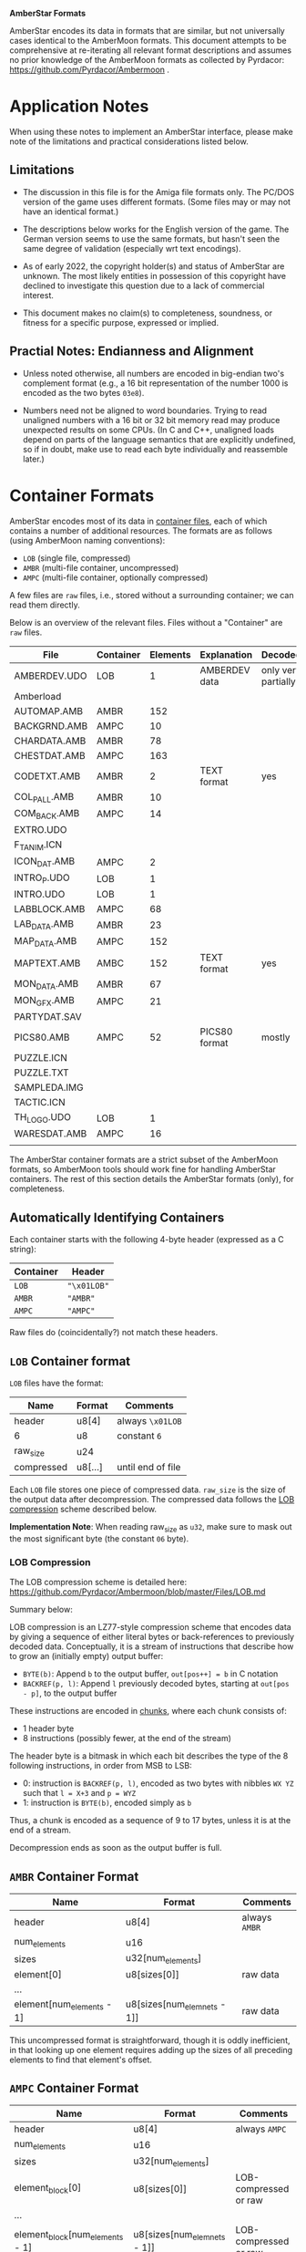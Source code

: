 *AmberStar Formats*

AmberStar encodes its data in formats that are similar, but not
universally cases identical to the AmberMoon formats.  This document
attempts to be comprehensive at re-iterating all relevant format
descriptions and assumes no prior knowledge of the AmberMoon formats
as collected by Pyrdacor: [[https://github.com/Pyrdacor/Ambermoon]] .

* Application Notes

When using these notes to implement an AmberStar interface, please
make note of the limitations and practical considerations listed
below.

** Limitations

- The discussion in this file is for the Amiga file formats only.  The
  PC/DOS version of the game uses different formats.  (Some files may
  or may not have an identical format.)

- The descriptions below works for the English version of the game.
  The German version seems to use the same formats, but hasn't seen
  the same degree of validation (especially wrt text encodings).

- As of early 2022, the copyright holder(s) and status of AmberStar
  are unknown.  The most likely entities in possession of this
  copyright have declined to investigate this question due to a lack
  of commercial interest.

- This document makes no claim(s) to completeness, soundness, or
  fitness for a specific purpose, expressed or implied.

** Practial Notes: Endianness and Alignment

- Unless noted otherwise, all numbers are encoded in big-endian two's
  complement format (e.g., a 16 bit representation of the number 1000
  is encoded as the two bytes ~03e8~).

- Numbers need not be aligned to word boundaries.  Trying to read
  unaligned numbers with a 16 bit or 32 bit memory read may produce
  unexpected results on some CPUs.  (In C and C++, unaligned loads
  depend on parts of the language semantics that are explicitly
  undefined, so if in doubt, make use to read each byte individually
  and reassemble later.)

* Container Formats

AmberStar encodes most of its data in _container files_, each of which
contains a number of additional resources.  The formats are as follows
(using AmberMoon naming conventions):
- ~LOB~ (single file, compressed)
- ~AMBR~ (multi-file container, uncompressed)
- ~AMPC~ (multi-file container, optionally compressed)

A few files are ~raw~ files, i.e., stored without a surrounding
container; we can read them directly.

Below is an overview of the relevant files. Files without a
"Container" are ~raw~ files.

| File         | Container | Elements | Explanation   | Decoded             |
|--------------+-----------+----------+---------------+---------------------|
| AMBERDEV.UDO | LOB       |        1 | AMBERDEV data | only very partially |
| Amberload    |           |          |               |                     |
| AUTOMAP.AMB  | AMBR      |      152 |               |                     |
| BACKGRND.AMB | AMPC      |       10 |               |                     |
| CHARDATA.AMB | AMBR      |       78 |               |                     |
| CHESTDAT.AMB | AMPC      |      163 |               |                     |
| CODETXT.AMB  | AMBR      |        2 | TEXT format   | yes                 |
| COL_PALL.AMB | AMBR      |       10 |               |                     |
| COM_BACK.AMB | AMPC      |       14 |               |                     |
| EXTRO.UDO    |           |          |               |                     |
| F_T_ANIM.ICN |           |          |               |                     |
| ICON_DAT.AMB | AMPC      |        2 |               |                     |
| INTRO_P.UDO  | LOB       |        1 |               |                     |
| INTRO.UDO    | LOB       |        1 |               |                     |
| LABBLOCK.AMB | AMPC      |       68 |               |                     |
| LAB_DATA.AMB | AMBR      |       23 |               |                     |
| MAP_DATA.AMB | AMPC      |      152 |               |                     |
| MAPTEXT.AMB  | AMBC      |      152 | TEXT format   | yes                 |
| MON_DATA.AMB | AMBR      |       67 |               |                     |
| MON_GFX.AMB  | AMPC      |       21 |               |                     |
| PARTYDAT.SAV |           |          |               |                     |
| PICS80.AMB   | AMPC      |       52 | PICS80 format | mostly              |
| PUZZLE.ICN   |           |          |               |                     |
| PUZZLE.TXT   |           |          |               |                     |
| SAMPLEDA.IMG |           |          |               |                     |
| TACTIC.ICN   |           |          |               |                     |
| TH_LOGO.UDO  | LOB       |        1 |               |                     |
| WARESDAT.AMB | AMPC      |       16 |               |                     |
|              |           |          |               |                     |

The AmberStar container formats are a strict subset of the AmberMoon
formats, so AmberMoon tools should work fine for handling AmberStar
containers.  The rest of this section details the AmberStar formats
(only), for completeness.

** Automatically Identifying Containers

Each container starts with the following 4-byte header (expressed as a
C string):

| Container | Header      |
|-----------+-------------|
| ~LOB~     | ~"\x01LOB"~ |
| ~AMBR~    | ~"AMBR"~    |
| ~AMPC~    | ~"AMPC"~    |

Raw files do (coincidentally?) not match these headers.

** ~LOB~ Container format

~LOB~ files have the format:

| Name       | Format  | Comments          |
|------------+---------+-------------------|
| header     | u8[4]   | always  ~\x01LOB~ |
| 6          | u8      | constant ~6~      |
| raw_size   | u24     |                   |
| compressed | u8[...] | until end of file |

Each ~LOB~ file stores one piece of compressed data.  ~raw_size~ is
the size of the output data after decompression.  The compressed data
follows the _LOB compression_ scheme described below.

*Implementation Note*: When reading raw_size as ~u32~, make sure to
mask out the most significant byte (the constant ~06~ byte).

*** LOB Compression

The LOB compression scheme is detailed here:
[[https://github.com/Pyrdacor/Ambermoon/blob/master/Files/LOB.md]]

Summary below:

LOB compression is an LZ77-style compression scheme that encodes data
by giving a sequence of either literal bytes or back-references to
previously decoded data.  Conceptually, it is a stream of instructions
that describe how to grow an (initially empty) output buffer:

- ~BYTE(b)~: Append ~b~ to the output buffer, ~out[pos++] = b~ in C notation
- ~BACKREF(p, l)~:  Append ~l~ previously decoded bytes, starting at ~out[pos - p]~, to the output buffer

These instructions are encoded in _chunks_, where each chunk consists of:
- 1 header byte
- 8 instructions (possibly fewer, at the end of the stream)

The header byte is a bitmask in which each bit describes the type of
the 8 following instructions, in order from MSB to LSB:
- 0: instruction is ~BACKREF(p, l)~, encoded as two bytes with nibbles ~WX YZ~ such that ~l = X+3~ and ~p = WYZ~
- 1: instruction is ~BYTE(b)~, encoded simply as ~b~

Thus, a chunk is encoded as a sequence of 9 to 17 bytes, unless it is
at the end of a stream.

Decompression ends as soon as the output buffer is full.

** ~AMBR~ Container Format

| Name                      | Format                      | Comments       |
|---------------------------+-----------------------------+----------------|
| header                    | u8[4]                       | always  ~AMBR~ |
| num_elements              | u16                         |                |
| sizes                     | u32[num_elements]           |                |
| element[0]                | u8[sizes[0]]                | raw data       |
| ...                       |                             |                |
| element[num_elements - 1] | u8[sizes[num_elemnets - 1]] | raw data       |

This uncompressed format is straightforward, though it is oddly
inefficient, in that looking up one element requires adding up the
sizes of all preceding elements to find that element's offset.

** ~AMPC~ Container Format

| Name                            | Format                      | Comments              |
|---------------------------------+-----------------------------+-----------------------|
| header                          | u8[4]                       | always  ~AMPC~        |
| num_elements                    | u16                         |                       |
| sizes                           | u32[num_elements]           |                       |
| element_block[0]                | u8[sizes[0]]                | LOB-compressed or raw |
| ...                             |                             |                       |
| element_block[num_elements - 1] | u8[sizes[num_elemnets - 1]] | LOB-compressed or raw |

~AMPC~ is similar to ~AMBR~, except that isntead of directly storing
raw data, it may also store LOB-compressed data (see above).  An
~element_block~ can thus be in one of:
- ~LOB block~ format
- ~raw~ format

The block is in ~LOB block~ format iff it matches the following format:

| Name            | Format              | Comments          |
|-----------------+---------------------+-------------------|
| header          | u8[4]               | always  ~\x01LOB~ |
| 6               | u8                  | constant ~6~      |
| raw_size        | u24                 |                   |
| compressed_size | u32                 |                   |
| compressed      | u8[compressed_size] |                   |

Otherwise, the block is ~raw~, as in ~AMBR~ (implying that raw data
must never "accidentally" start with the ~LOB~ header).

* AMBERDEV data

The ~AMBERDEV~ file contains a large assortment of data (and possibly executable code?).  Some known
bits of interest below:

| Start offset | Description           |
|--------------+-----------------------|
| 2170b        | String Fragment Table |

** String Framgent Table

The String Fragment Table is a sequence of strings that are each
preceded by a single byte indicating the string's length plus one.
For instance, the string "ELF" is preceded by ~04~.  The last string
is followed by a ~00~ byte.  These strings form an indexable table of
English/German words:

| Index | Word    |
|-------+---------|
|     1 | ~HUMAN~ |
|     2 | ~ELF~   |
|     3 | ~DWARF~ |
|   ... | ...     |

The special character ~#~ indicates a newline.

The German version of the game presumably uses codepage 850 for German
characters (?).

* Text Encoding

Text is generally encoded as a sequence of u16 indices into the String
Fragment Table.  Since this sequence does not include whitespace,
decoding text requires inserting whitespace at certain positions.

The following heuristic may or may not produce the desired results:
- When decoding, Insert a blank before the next string fragment if:
  - The next fragment is NOT the first fragment in the text
  - The previous fragment was NOT a newline
  - The next fragment starts with a letter, a number, a dash or a tilde symbol

** TEXT Format

The ~TEXT~ format describes a table of strings that use _Text Encoding_.  It consists
either of two ~00~ bytes, indicating that the table is empty, or of the following:

| Name               | Format                                 |
|--------------------+----------------------------------------|
| num_text           | u8                                     |
| 0                  | ~0~                                    |
| pos[0]             | u16                                    |
| ...                | ...                                    |
| pos[num_text]      | u16                                    |
| text[0]            | u16[pos[1] - pos[0]]                   |
| ...                |                                        |
| text[num_text - 1] | u16[pos[num_text] - pos[num_text - 1]] |

Note that there are ~num_text + 1~ text position entries, but only
~num_text~ texts; this simplifies determining how long each text is.
Each text is encoded with the _Text Encoding_ format described above.


* Graphics

** BITMAP_4 format

(Used by PICS80)

4 bitplanes.  Format:

(assuming 80x80 images)

- 80 lines containing:
  - 5 x-words containing:
    - 4 bitplanes (bit 0 to bit 3):
      - one u16 (MSB left) that encodes that bitplane for the current x-word.


For example, the first two lines of an 80x(something) image will consist of ten
x-words, each describing 16 pixels:

00000000000000001111111111111111222222222222222233333333333333334444444444444444
55555555555555556666666666666666777777777777777788888888888888889999999999999999
...

Each of these is encoded as a sequence of 4 16 bit words:
- bitplane[0] : u16
- bitplane[1] : u16
- bitplane[2] : u16
- bitplane[3] : u16

** PALETTE_16 format

(Used by PICS80)

Same as in AmberMoon.  16 colours, with each palette entry encoded as
two bytes / four nibbles: ~XR GB~, where ~X~ is always 0.  ~R~, ~G~,
and ~B~ range from ~0~ (minimum) to ~f~ (maximum).

** PICS80 Foramt

Contains 26 80x80 pixel images.  Each image is encoded as a bitmap and a palette, with
image ~n~ stored as:
- BITMAP_4 at ~PICS80[n*2]~
- PALETTE_16 at ~PICS80[n*2 + 1]~

| Image number | Showing                                      | Meaning       | Notes        | Alt PIC80 palette |
|--------------+----------------------------------------------+---------------+--------------+-------------------|
|            0 | Camp                                         |               |              |                   |
|            1 | Graveyard                                    | Start of game |              |                   |
|            2 | Inn                                          |               |              |                   |
|            3 | Store                                        |               |              |                   |
|            4 | Basement lab                                 |               |              |                   |
|            5 | Monster with a sword                         |               | Bad palette? |   27??            |
|            6 | Stable                                       |               |              |                   |
|            7 | Temple                                       |               |              |                   |
|            8 | Rat altar                                    |               |              |                   |
|            9 | Bearded guy with books in his home           |               |              |                   |
|           10 | Robed person on round throne                 |               |              |                   |
|           11 | Closed chest                                 |               |              |                   |
|           12 | Door                                         |               |              |                   |
|           13 | Pier and ship                                |               |              |                   |
|           14 | Bar                                          |               |              |                   |
|           15 | Cultist ceremony                             |               | Bad palette? | 9? 21?            |
|           16 | Magic mouth                                  |               |              |                   |
|           17 | Dead people in forest                        |               |              |                   |
|           18 | Wizard casting Force Cage on group of people |               |              |                   |
|           19 | Dragon with nest                             |               |              |                   |
|           20 | Opened chest                                 |               |              |                   |
|           21 | Crystal ball with island inside              |               |              |                   |
|           22 | Robed man in library                         |               |              |                   |
|           23 | Demon in crystal ball                        |               |              |                   |
|           24 | Volcano and castle                           |               | Bad palette? |                   |
|           25 | Hand holding something (the AmberStar?)      |               | Bad palette? |                   |


* Songs

Song information for all songs other than intro and outro is split up
into _sample data_ (SAMPLEDA.IMG) and individual songs stored in
AMBERDEV.UDO.  At this time it is unclear where the song locations are
indexed, but since there are exactly 19 CoSo song headers for the 19
songs, it is unlikely that this needs to be addressed.

** SAMPLEDA Format

This file contains signed 8-bit sample data.  It is indexed from CoSo
*Sample* records.

** CoSo Format

The description below focuses on the Hippel-CoSo variant used in
AmberStar.  See "CoSo Notes" below for more information.

A CoSo record starts with the following header:

| Name                 | Format | Comments                       |
|----------------------+--------+--------------------------------|
| magic number         | u8[4]  | always  ~COSO~                 |
| pos_instruments      | u32    |                                |
| pos_timbres          | u32    |                                |
| pos_monopatterns     | u32    |                                |
| pos_divisions        | u32    |                                |
| pos_song             | u32    |                                |
| pos_sammples         | u32    |                                |
| total_length         | u32    |                                |
| magic number         | u8[4]  | always  ~TFMX~                 |
| num_instruments - 1  | u2     |                                |
| num_timbres - 1      | u2     | 1 less than the actual count   |
| num_minipatterns - 1 | u2     | 1 less than the actual count   |
| num_divisions - 1    | u2     | 1 less than the actual count   |
| 0x40                 | u2     | unknown / unused               |
| 0                    | u2     | unknown / unused               |
| num_songs            | u2     |                                |
| num_samples          | u2     |                                |
| 0                    | u2[6]  | unknown / unused (!unverified) |


All ~pos_~ references are relative to the first byte of the header.

The remaining song data (except for the sample data) follows.

*** CoSo Sections

A CoSo record contains the following additional sections, most of which
deviate substantially from typical MOD files:

- *Instruments*, describing the samples and base tones associated with
  an instrument.

- *Timbres*, describing different volumes and vibrato styles for
  playing an instrument. Includes *Volume Envelopes*, which in turn
  are different (possibly infinite) sequences of volume information
  (in the sense of loudness).

- *Monopatterns*, which are compressed MOD-like "patterns", but for
  only one channel at a time.  They select notes, timbres, and effects.

- *Divisions* map the four Amiga channels to monopatterns, but can
  also apply transpose patterns or adjust their volume.

- *Songs*, the different songs stored in a CoSo file (in AmberStar,
  there seems to be only one song per file).

- *Samples*, pointers to audio samples in ~SAMPLEDA.IMG~.

These sections are in order, so that the corresponding position
markers also indicate the end of the preceding section:

| Section              | Offset          | Format  | Element Size | Number of Elements |
|----------------------+-----------------+---------+--------------+--------------------|
| Header               | 0               | single  |           32 | 1                  |
| Instruments          | pos_instruments | indexed |     variable | num_instruments    |
| Timbres              | pos_timbres     | indexed |     variable | num_timbres        |
| Monopatterns         | pos_patterns    | indexed |     variable | num_patterns       |
| Divisions            | pos_divisions   | array   |           12 | num_divisions      |
| Songs                | pos_song        | array   |            6 | num_songs          |
| Samples              | pos_sammples    | array   |           10 | num_samples        |
| (end of CoSo record) | total_length    |         |              | 0                  |

All sections except for the header may store multiple elements.  The table above
indicates how the section encodes these elements:
- indexed: The section contains variable-length entries and uses an _index table_ (see below)
- array: The section contains fixed-length entries (of "Element Size" bytes) in sequence.

*** CoSo Index Tables

Three sections (*Instruments*, *Timbres*, *Monopatterns*) store
variable-length entries.  If we set ~num_elts~ to the number of
elements of that section (i.e., ~num_instruments~, ~num_timbres~, or
~num_patterns~), these sections have the following format:

| Name                  | Format                        | Comments                                      |
|-----------------------+-------------------------------+-----------------------------------------------|
| index[0]              | u16                           | relative to CoSo header                       |
| ...                   |                               |                                               |
| index[num_elts - 1]   | u16                           | relative to CoSo header                       |
| element[0]            | u8[index[1] - index[0]]       | variable length; meaning is section-dependent |
| ...                   |                               |                                               |
| element[num_elts - 1] | u8[end - index[num_elts - 1]] | variable length; meaning is section-dependent |

where ~end~ is the offset of the start of the next section.

The indices point directly into the ~elements~ block (relative to the
first CoSo header byte).

*** Song Semantics and Duration

The *Instruments*, *Timbres*, and *Monopatterns* sections contain
instructions that should be executed in sequence, and associated
timing information.  The programs for these three sections execute
concurrently but can reset each other in a number of ways; e.g., an
instrument can reset the current volume envelope program for the
active timbre, and a monopattern can set new instruments and volume
envelopes.

Program elements may have a duration, expressed in *ticks*.  One tick
has a duration of 0.02s, aligned with the timing of the PAL Amiga
screen redraw interrupt.

**** Notes, Pitch, and Period

The *period* is the amount of time alotted for playing a sample,
expressed in Amiga timer ticks.  The sample frequency is then the
number of times we can fit this period into one second's worth of
timer ticks:

  frequency = 3546894.6 / period

Adjusting this frequency allows adjusting the tone at which the sample
plays.

In CoSo, the period is determined by the _channel note_, which is the
sum of the following:
- *Instrument* pitch (which may be ~RELATIVE~ or ~ABSOLUTE~)
- *Monopattern* note (only with ~RELATIVE~ instrument pitch)
- *Division* trasnpose (only with ~RELATIVE~ instrument pitch)

Below are the note-to-period mappings, split by octave and semitone:

| Octave | st_0 | st_1 | st_2 | st_3 | st_4 | st_5 | st_6 | st_7 | st_8 | st_9 | st_10 | st_11 |
|--------+------+------+------+------+------+------+------+------+------+------+-------+-------|
|      0 | 1712 | 1616 | 1524 | 1440 | 1356 | 1280 | 1208 | 1140 | 1076 | 1016 |   960 |   906 |
|      1 |  856 |  808 |  762 |  720 |  678 |  640 |  604 |  570 |  538 |  508 |   480 |   453 |
|      2 |  428 |  404 |  381 |  360 |  339 |  320 |  302 |  285 |  269 |  254 |   240 |   226 |
|      3 |  214 |  202 |  190 |  180 |  170 |  160 |  151 |  143 |  135 |  127 |   120 |   113 |
|      4 |  113 |  113 |  113 |  113 |  113 |  113 |  113 |  113 |  113 |  113 |   113 |   113 |
|      5 | 3424 | 3232 | 3048 | 2880 | 2712 | 2560 | 2416 | 2280 | 2152 | 2032 |  1920 |  1812 |
|      6 | 6848 | 6464 | 6096 | 5760 | 5424 | 5120 | 4832 | 4560 | 4304 | 4064 |  3840 |  3624 |

In other words, the highest expected sampling rate is 31388 Hz, and the lowest is 518.

CoSo discards the most significant bit of the note (i.e., note 130 =
note 2).  Any notes outside the above table (i.e., >= 84) are mapped
to 0.

The resultant period may be further adjusted by
- *Vibrato*, and
- *Portando*
in that order, see below.

**** Vibrato

CoSo supports use a notion of *Vibrato* that modulates the audio
frequency with a sawtooth pattern.  CoSo describes the sawtooth
function via *slope* an *depth* parameters.

Let *period* = slope / depth (rounded up).  Then the sawtooth
function has the form:

v(t) = { max(-depth/2,  depth/2 - slope * (t mod (period * 2)))   <=>   t mod period is even
       { min( depth/2, -depth/2 + slope * (t mod (period * 2)))   <=>   t mod period is odd

(though tick counting seems to start at 1, meaning that v(0) is never used).

The *period* modulated by vibrato then becomes:

period'(t) := period * (1 + v(t) / 1024)

**** Portando

CoSo supports a linear variant of *Portando*, parameterised by
*portando_slope*.  The effect is defined as follows:

p(t) = 1 - (t * portando_delta / 1024)

such that

period''(t) := perid * p(t)

The Portando effect always applies after Vibrato.

**** Volume

CoSo uses Amiga volume levels, which range from 0 to 64.  A volume of 0 means "mute",
and volumes between 1 and 64 progress logarithmically wrt their dB values:

|  dB | Volume |
|-----+--------|
|   0 |     64 |
|  -6 |     32 |
| -12 |     16 |
| -18 |      8 |
| -24 |      4 |
| -30 |      2 |
| -36 |      1 |

The implications for mapping CoSo songs to PCM waveforms is that we
can interpret volume as a factor on all amplitudes, effectively
multiplying all amplitudes by ~volume / 64.0~.

In CoSo, the volume is the product of the following:
- *Volume Envelope* volume
- *Division* ~channel_volume~, interpreted as a percentage

**** Channels

CoSo supports four audio channels:

| Channel | Stereo output |
|---------+---------------|
|       0 | left          |
|       1 | right         |
|       2 | right         |
|       3 | left          |

Each channel maintains its individual state for *Instruments*,
*Timbres*, and *Monopatterns*.  Different channels may use the same
timbres etc. without affecting each other's state.

*Divisions* expose a structure that suggests that they synchronise
channels, but there does not seem to be any actual channel
synchronisation involved: if one channel's monopattern finishes before
another channel's, it may move on to the next division before the
other channels do.  (*TO VERIFY*)

*** Instruments

Instruments describe the "kind of tone" that the song should produce,
mainly in the form of sample and pitch information.

Each instrument is described in a variable-length byte sequence, encoding
various operations that describe the instrument.  By using timing delays,
instruments can vary their sample and pitch after being triggered.

The meanings of the bytes are below (in hexadecimal encoding):

| First Byte | Parameters                                                        | Operation                                                  | Duration | Notes               |
|------------+-------------------------------------------------------------------+------------------------------------------------------------+----------+---------------------|
| e0         | [pos:u8]                                                          | LOOP(pos)                                                  |        0 |                     |
|------------+-------------------------------------------------------------------+------------------------------------------------------------+----------+---------------------|
| e1         |                                                                   | COMPLETED                                                  | infinite |                     |
|------------+-------------------------------------------------------------------+------------------------------------------------------------+----------+---------------------|
| e2         | [sample:u8]                                                       | SAMPLE(sample, 1)                                          |        0 |                     |
|------------+-------------------------------------------------------------------+------------------------------------------------------------+----------+---------------------|
| e3         | [vslope:u8]  [vdepth:u8]                                          | ... unused: VIBRATO(vslope, vdepth) )                      |        0 | Unused in AmberStar |
|------------+-------------------------------------------------------------------+------------------------------------------------------------+----------+---------------------|
| e4         | [sample:d8]                                                       | ... unused: SAMPLE(num, 1)                                 |        0 | Unused in AmberStar |
|------------+-------------------------------------------------------------------+------------------------------------------------------------+----------+---------------------|
| e5         | [sample:u8]  [loop:u16]  [len>>1:u16]  [delta>>1:i16]  [speed:u8] | SAMPLE(sample, 1)                                          |        0 |                     |
|            |                                                                   | _if loop = 0xffff: SLIDE(len, sample.length, delta, speed) |          |                     |
|            |                                                                   | _otherwise:        SLIDE(len, loop << 1, delta, speed)     |          |                     |
|            |                                                                   | RESET-VOL                                                  |          |                     |
|------------+-------------------------------------------------------------------+------------------------------------------------------------+----------+---------------------|
| e6         | [len>>1:u16]  [delta>>1:i16]  [speed:u8]                          | ... unused: SLIDE(len, ?, delta, speed)                    |        0 | Unused in AmberStar |
|------------+-------------------------------------------------------------------+------------------------------------------------------------+----------+---------------------|
| e7         | [sample:u8]                                                       | SAPMLE(sample, 0)                                          |        0 |                     |
|            |                                                                   | RESET-VOL                                                  |          |                     |
|------------+-------------------------------------------------------------------+------------------------------------------------------------+----------+---------------------|
| e8         | [ticks:u8]                                                        | ... unused: INSTRUMENT-DELAY(ticks)                        |    ticks | Unused in AmberStar |
|------------+-------------------------------------------------------------------+------------------------------------------------------------+----------+---------------------|
| e9         | [sample:u8]  [sample_offset:u8]                                   | ... unused: SAMPLE-CUSTOM(sample, sample_offset)           |        0 | Unused in AmberStar |
|------------+-------------------------------------------------------------------+------------------------------------------------------------+----------+---------------------|
| [pitch:u8] | _if NOT pitch & 0x80                                              | PITCH(pitch, RELATIVE)                                     |        1 | Default case (1)    |
|------------+-------------------------------------------------------------------+------------------------------------------------------------+----------+---------------------|
| [pitch:u8] | _if     pitch & 0x80                                              | PITCH(pitch & 0x7f, ABSOLUTE)                              |        1 | Default case (2)    |
|------------+-------------------------------------------------------------------+------------------------------------------------------------+----------+---------------------|

The operations above are detailed below:

- ~COMPLETED~: Instrument definition completed.

- ~LOOP(pos)~: Jump back to the byte position ~pos~ in this
  instrument's byte sequence to loop.

- ~PITCH(pitch, RELATIVE)~: Sets the instrument's pitch, effectively
  transposing the note that the instrument plays.  Not cumulative,
  i.e., overrides the previous pitch setting.  Wait one tick before
  continuing.

- ~PITCH(pitch, ABSOLUTE)~: Sets the _channel note_ directly.  This
  overrides *Monopattern* notes and *Division* transpose effects.
  Wait one tick before continuing.

- ~RESET-VOL~: Reset the volume envelope program in the current timbre
  to its starting position.

- ~SAMPLE(sample, reset_position)~: Switch to the specified ~sample~
  as the sample for this instrument.  If ~reset_position~ is ~1~ or if
  the sample is diferent from the previously assigned sample for this
  channel, also reset the sample's loop.

- ~SLIDE(len, loop, delta, speed)~: Interpret the current sample as a
  sample sequence, and "slide" across the sample data.  Specifically,
  loop from ~[loop..loop+len]~ within the sample, and after each
  ~speed~ ticks, update ~loop += delta~, unless this would take us
  outside the sample's data, at which point the loop window remains in
  position.  The effect of ~SLIDE~ ends as soon as the instrument's
  sample is changed.

The following operations seem unused in AmberStar and are therefore
less likely to be correct:

- ~INSTRUMENT-DELAY(ticks)~: Wait for the specified number of ticks before
  running the next operation.

- ~SAMPLE-CUSTOM(sample, offset)~: A variant of ~SAMPLE(sample, 1)~
  that seems to allow access to alternative start offset and loop
  information for the same sample data (readom from the *Samples*
  section).

- ~VIBRATO(vslope, vdepth)~: Update the current vibrato settings for this channel.

Each instrument ends with either ~COMPLETED~ or ~LOOP(_)~.

*** Timbres and Volume Envelopes

Timbres describe the volume and vibrato with which an instrument
should be played.  Each timbre begins with a header, followed by a
variable-length *Volume Envelope*.

A timbre header has the following format:

| Name          | Format | Comments                                                                                                    |
|---------------+--------+-------------------------------------------------------------------------------------------------------------|
| speed         | u8     | Default number of ticks between each step in the sound envelope                                             |
| instrument    | u8     | _if NOT instrument == 0x80: set instrument.  Monopatterns may override the instrument selecting the timbre. |
|               |        | _if     instrument == 0x80: keep current instrument and ignore any monopattern instrument override.         |
| vibrato_slope | u8     |                                                                                                             |
| vibrato_depth | u8     |                                                                                                             |
| vibrato_delay | u8     | Number of ticks before vibrato begins                                                                       |

The volume envelope follows immediately, and consists of bytes with
the following meaning:

| First Byte    | Parameters    | Meaning        | Duration | Notes                                          |
|---------------+---------------+----------------+----------+------------------------------------------------|
| e0            | [ticks:u8]    | SUSTAIN(ticks) | ticks    |                                                |
| e1, ..., e7   |               | HOLD           | infinite |                                                |
| e8            | [offset+5:u8] | LOOP(offset)   | 0        | Value is 5 bytes higher than the offset        |
| [volume:u8]   |               | VOLUME(volume) | speed    | Default case; "speed" is taken from the header |

- ~SUSTAIN(ticks)~ only delays processing the next step of the volume envelope.
- ~HOLD~ maintains the current volume level indefinitely.
- ~LOOP(offset)~ loops back to an earlier volume envelope entry.
- ~VOLUME(volume)~ sets the current base volume (which will be affected by the channel volume).

*** Monopatterns

Monopatterns encode a sequence of notes to play.  They again use a
sequential variable-length encoding:

| First Byte     | Parameters               | Operations                                                              | Duration | Notes                            |
|----------------+--------------------------+-------------------------------------------------------------------------+----------+----------------------------------|
| ff             |                          | END-PATTERN                                                             | 0        |                                  |
|----------------+--------------------------+-------------------------------------------------------------------------+----------+----------------------------------|
| fe             | [ticks:u8]               | SET-SPEED(ticks + 1)                                                    | 0        | pattern_speed := ticks + 1       |
|----------------+--------------------------+-------------------------------------------------------------------------+----------+----------------------------------|
| fd             | [ticks:u8]               | SET-SPEED(ticks + 1)                                                    | speed    | pattern_speed := ticks + 1       |
|                |                          | PATTERN-DELAY                                                           |          |                                  |
|----------------+--------------------------+-------------------------------------------------------------------------+----------+----------------------------------|
| [note:i8]      | [_info:u8]               | NOTE(note)                                                              | speed    | only note=0 appears in AmberStar |
| (if note <= 0) | (if NOT (_info & 0xe0)   |                                                                         |          |                                  |
|----------------+--------------------------+-------------------------------------------------------------------------+----------+----------------------------------|
| [note:i8]      | [_info:u8]  [info2:u8]   | NOTE(note)                                                              | speed    | only note=0 appears in AmberStar |
| (if note <= 0) | (if (_info & 0xe0)       |                                                                         |          |                                  |
|----------------+--------------------------+-------------------------------------------------------------------------+----------+----------------------------------|
| [note:u8]      | [timbre:u8]              | NOTE(note)                                                              | speed    | Default case (1)                 |
|                | (if NOT (timbre & 0xe0)  | TIMBRE(timbre + timbre_adjust, DEFAULT)                                 |          | timbre_adjust from *Division*    |
|----------------+--------------------------+-------------------------------------------------------------------------+----------+----------------------------------|
| [note:u8]      | [timbre:u8]  [effect:i8] | NOTE(note)                                                              | speed    | Default case (2)                 |
|                | (if (timbre & 0xe0)      | _if NOT timbre & 0x40: TIMBRE((timbre & 0x1f) + timbre_adjust, DEFAULT) |          | timbre_adjust from *Division*    |
|                |                          | _if     timbre & 0x40: TIMBRE((timbre & 0x1f) + timbre_adjust, effect)  |          |                                  |
|                |                          | _if timbre & 0x20: PORTANDO(effect)                                     |          |                                  |

Note that the ~speed~ in the above table is defined as:

  ~speed = pattern_speed * channel_speed~

where ~channel_speed~ is determined by the *Division* that triggered
this monopattern.

The explanations for the operations are below:

- ~END-PATTERN~: End of the monopattern.
- ~SET-SPEED(ticks)~: Sets the speed (in ticks) for all following ~PATTERN-DELAY~ and ~NOTE~ operations.
- ~PATTERN-DELAY~: Wait.
- ~NOTE(note)~: Set the current channel note.  Resets any current Portando effect.
- ~TIMBRE(timbre, DEFAULT)~: Set the channel's timbre.
- ~TIMBRE(timbre, instrument)~: Set the channel's timbre but override its instrument with the one speciifed here.
- ~PORTANDO(portando_slope)~: Activate portando for this note, with the given (i.e., precomputed) ~portando_slope~.

*** Divisions

Divisions are the highest-level units that make up a song.  Each
division maps all four channels to a monopattern, which in turn will
select timbre and instrument and play a sequence of notes.

Each division takes up twelve bytes; three for each channel ~c~,
from 0 to 3 (inclusive):

| Name           | Format | Comments                                   |
|----------------+--------+--------------------------------------------|
| monopattern[c] | u8     | Monopattern index to assign to the channel |
| transpose[c]   | i8     | Transpose for monopattern notes            |
| effect[c]      | u8     |                                            |

The effect can be one of the following:

| _if effect[c] = 0b0xxxxxxx | timbre_adjust := effect[c]         |
| _if effect[c] = 0b1000yyyy | FULL-STOP                          |
| _if effect[c] = 0b1110yyyy | channel_speed := 1 + 0byyyy        |
| _if effect[c] = 0b11110000 | channel_volume := 100              |
| _if effect[c] = 0b1111yyyy | channel_volume := (16 - 0byyy) * 6 |

- ~timbre_adjust~ shifts the *Timbres* selected by the *Monopattern* up by the given amount.
- ~channel_speed~ gives a factor for slowing down the notes in the *Monochannel*.
- ~FULL-STOP~: terminates the entire song.
- ~channel_volume~ permanently sets the channel's volume (as a percentage value).

Divisions play one monopattern on each of the channels until the
pattern's completion.  Each channel then moves onto the next division,
independently of each other.
(*TO VERIFY*)

The song terminates when the next division would be at or after the
~end~ of te *Song*.

*** Songs

Songs are encoded as follows:

| Name       | Format | Comments                                                   |
|------------+--------+------------------------------------------------------------|
| start      | u16    | byte index into the Division table: first division to play |
| end        | u16    | byte index into the Division table: end of song            |
| song_speed | u16    | initial ~channel_speed~ for all channels                   |

Initially, all channels are configured as follows:
- ~channel_volume~ = 100
- ~timbre_adjust~ = 0
- Vibrato disabled
- Portando disabled

*** Samples

Samples follow the following format:

| Name        | Format | Comments                            |
|-------------+--------+-------------------------------------|
| pos_sample  | u32    |                                     |
| length >> 1 | u16    | encoded as half of the actual value |
| pos_loop    | u16    |                                     |
| repeat >> 1 | u16    | encoded as half of the actual value |

The sample ranges from ~pos_sample..pos_sample + length - 1~.
Once the sample has played through once, it will loop from
~pos_loop..pos_loop + repeat - 1~.

*** CoSo Notes

The information above was reconstructed from a variety of sources and
from experiments and (moderately)  educated guesses.

CoSo (also known as Hippel-CoSo in the Amiga MOD community) is a
custom MOD-like song format used by Jochen Hippel's Amiga compositions
e.g. for Thalion.  The format seems to have evolved over the years, so
the above format description may not fit other CoSo songs.


